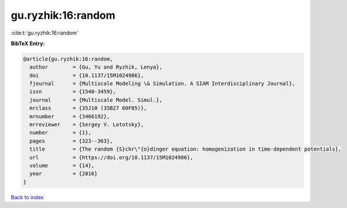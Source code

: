 gu.ryzhik:16:random
===================

:cite:t:`gu.ryzhik:16:random`

**BibTeX Entry:**

.. code-block:: bibtex

   @article{gu.ryzhik:16:random,
     author        = {Gu, Yu and Ryzhik, Lenya},
     doi           = {10.1137/15M1024986},
     fjournal      = {Multiscale Modeling \& Simulation. A SIAM Interdisciplinary Journal},
     issn          = {1540-3459},
     journal       = {Multiscale Model. Simul.},
     mrclass       = {35J10 (35B27 60F05)},
     mrnumber      = {3466192},
     mrreviewer    = {Sergey V. Lototsky},
     number        = {1},
     pages         = {323--363},
     title         = {The random {S}chr\"{o}dinger equation: homogenization in time-dependent potentials},
     url           = {https://doi.org/10.1137/15M1024986},
     volume        = {14},
     year          = {2016}
   }

`Back to index <../By-Cite-Keys.html>`_
